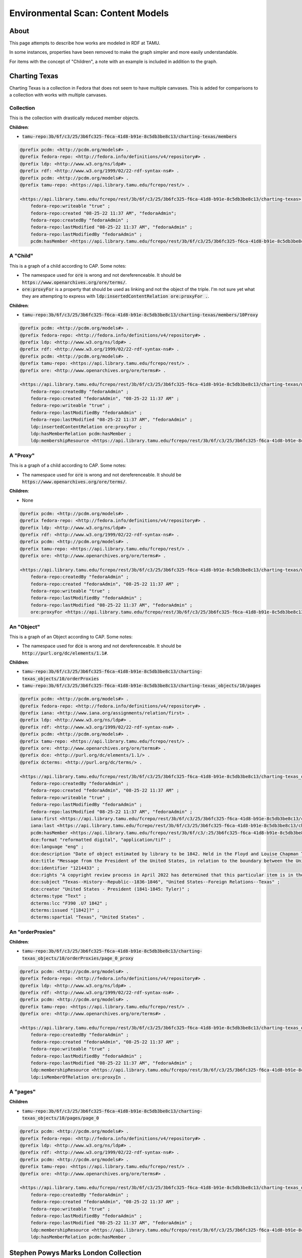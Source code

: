 Environmental Scan: Content Models
==================================

About
-----

This page attempts to describe how works are modeled in RDF at TAMU.

In some instances, properties have been removed to make the graph simpler and more easily understandable.

For items with the concept of "Children", a note with an example is included in addition to the graph.

Charting Texas
--------------

Charting Texas is a collection in Fedora that does not seem to have multiple canvases.  This is added for comparisons to
a collection with works with multiple canvases.

==========
Collection
==========

This is the collection with drastically reduced member objects.

**Children**:

* :code:`tamu-repo:3b/6f/c3/25/3b6fc325-f6ca-41d8-b91e-8c5db3be8c13/charting-texas/members`

.. code-block:: turtle

    @prefix pcdm: <http://pcdm.org/models#> .
    @prefix fedora-repo: <http://fedora.info/definitions/v4/repository#> .
    @prefix ldp: <http://www.w3.org/ns/ldp#> .
    @prefix rdf: <http://www.w3.org/1999/02/22-rdf-syntax-ns#> .
    @prefix pcdm: <http://pcdm.org/models#> .
    @prefix tamu-repo: <https://api.library.tamu.edu/fcrepo/rest/> .

    <https://api.library.tamu.edu/fcrepo/rest/3b/6f/c3/25/3b6fc325-f6ca-41d8-b91e-8c5db3be8c13/charting-texas> rdf:type ldp:Container, fedora-repo:Resource, ldp:RDFSource, fedora-repo:Container, pcdm:Object ;
        fedora-repo:writeable "true" ;
        fedora-repo:created "08-25-22 11:37 AM", "fedoraAdmin";
        fedora-repo:createdBy "fedoraAdmin" ;
        fedora-repo:lastModified "08-25-22 11:37 AM", "fedoraAdmin" ;
        fedora-repo:lastModifiedBy "fedoraAdmin" ;
        pcdm:hasMember <https://api.library.tamu.edu/fcrepo/rest/3b/6f/c3/25/3b6fc325-f6ca-41d8-b91e-8c5db3be8c13/charting-texas_objects/41> .

=========
A "Child"
=========

This is a graph of a child according to CAP. Some notes:

* The namespace used for :code:`ore` is wrong and not dereferenceable.  It should be :code:`https://www.openarchives.org/ore/terms/`.
* :code:`ore:proxyFor` is a property that should be used as linking and not the object of the triple.  I'm not sure yet what they are attempting to express with :code:`ldp:insertedContentRelation ore:proxyFor .`.

**Children**:

* :code:`tamu-repo:3b/6f/c3/25/3b6fc325-f6ca-41d8-b91e-8c5db3be8c13/charting-texas/members/10Proxy`

.. code-block:: turtle

    @prefix pcdm: <http://pcdm.org/models#> .
    @prefix fedora-repo: <http://fedora.info/definitions/v4/repository#> .
    @prefix ldp: <http://www.w3.org/ns/ldp#> .
    @prefix rdf: <http://www.w3.org/1999/02/22-rdf-syntax-ns#> .
    @prefix pcdm: <http://pcdm.org/models#> .
    @prefix tamu-repo: <https://api.library.tamu.edu/fcrepo/rest/> .
    @prefix ore: <http://www.openarchives.org/ore/terms#> .

    <https://api.library.tamu.edu/fcrepo/rest/3b/6f/c3/25/3b6fc325-f6ca-41d8-b91e-8c5db3be8c13/charting-texas/members> a ldp:Container, ldp:RDFSource, pcdm:Object, fedora-repo:Resource, ldp:IndirectContainer, fedora-repo:Container ;
        fedora-repo:createdBy "fedoraAdmin" ;
        fedora-repo:created "fedoraAdmin", "08-25-22 11:37 AM" ;
        fedora-repo:writeable "true" ;
        fedora-repo:lastModifiedBy "fedoraAdmin" ;
        fedora-repo:lastModified "08-25-22 11:37 AM", "fedoraAdmin" ;
        ldp:insertedContentRelation ore:proxyFor ;
        ldp:hasMemberRelation pcdm:hasMember ;
        ldp:membershipResource <https://api.library.tamu.edu/fcrepo/rest/3b/6f/c3/25/3b6fc325-f6ca-41d8-b91e-8c5db3be8c13/charting-texas> .

=========
A "Proxy"
=========

This is a graph of a child according to CAP. Some notes:

* The namespace used for :code:`ore` is wrong and not dereferenceable.  It should be :code:`https://www.openarchives.org/ore/terms/`.

**Children**:

* None

.. code-block:: turtle

    @prefix pcdm: <http://pcdm.org/models#> .
    @prefix fedora-repo: <http://fedora.info/definitions/v4/repository#> .
    @prefix ldp: <http://www.w3.org/ns/ldp#> .
    @prefix rdf: <http://www.w3.org/1999/02/22-rdf-syntax-ns#> .
    @prefix pcdm: <http://pcdm.org/models#> .
    @prefix tamu-repo: <https://api.library.tamu.edu/fcrepo/rest/> .
    @prefix ore: <http://www.openarchives.org/ore/terms#> .

    <https://api.library.tamu.edu/fcrepo/rest/3b/6f/c3/25/3b6fc325-f6ca-41d8-b91e-8c5db3be8c13/charting-texas/members/10Proxy> a pcdm:Object, ldp:RDFSource ,ldp:Container, fedora-repo:Container, fedora-repo:Resource ;
        fedora-repo:createdBy "fedoraAdmin" ;
        fedora-repo:created "fedoraAdmin", "08-25-22 11:37 AM" ;
        fedora-repo:writeable "true" ;
        fedora-repo:lastModifiedBy "fedoraAdmin" ;
        fedora-repo:lastModified "08-25-22 11:37 AM", "fedoraAdmin" ;
        ore:proxyFor <https://api.library.tamu.edu/fcrepo/rest/3b/6f/c3/25/3b6fc325-f6ca-41d8-b91e-8c5db3be8c13/charting-texas_objects/10> .

===========
An "Object"
===========

This is a graph of an Object according to CAP. Some notes:

* The namespace used for :code:`dce` is wrong and not dereferenceable.  It should be :code:`http://purl.org/dc/elements/1.1#`.

**Children**:

* :code:`tamu-repo:3b/6f/c3/25/3b6fc325-f6ca-41d8-b91e-8c5db3be8c13/charting-texas_objects/10/orderProxies`
* :code:`tamu-repo:3b/6f/c3/25/3b6fc325-f6ca-41d8-b91e-8c5db3be8c13/charting-texas_objects/10/pages`

.. code-block:: turtle

    @prefix pcdm: <http://pcdm.org/models#> .
    @prefix fedora-repo: <http://fedora.info/definitions/v4/repository#> .
    @prefix iana: <http://www.iana.org/assignments/relation/first> .
    @prefix ldp: <http://www.w3.org/ns/ldp#> .
    @prefix rdf: <http://www.w3.org/1999/02/22-rdf-syntax-ns#> .
    @prefix pcdm: <http://pcdm.org/models#> .
    @prefix tamu-repo: <https://api.library.tamu.edu/fcrepo/rest/> .
    @prefix ore: <http://www.openarchives.org/ore/terms#> .
    @prefix dce: <http://purl.org/dc/elements/1.1/> .
    @prefix dcterms: <http://purl.org/dc/terms/> .

    <https://api.library.tamu.edu/fcrepo/rest/3b/6f/c3/25/3b6fc325-f6ca-41d8-b91e-8c5db3be8c13/charting-texas_objects/10> a ldp:RDFSource, pcdm:Object, ldp:Container, fedora-repo:Resource, fedora-repo:Container;
        fedora-repo:createdBy "fedoraAdmin" ;
        fedora-repo:created "fedoraAdmin", "08-25-22 11:37 AM" ;
        fedora-repo:writeable "true" ;
        fedora-repo:lastModifiedBy "fedoraAdmin" ;
        fedora-repo:lastModified "08-25-22 11:37 AM", "fedoraAdmin" ;
        iana:first <https://api.library.tamu.edu/fcrepo/rest/3b/6f/c3/25/3b6fc325-f6ca-41d8-b91e-8c5db3be8c13/charting-texas_objects/10/orderProxies/page_0_proxy> ;
        iana:last <https://api.library.tamu.edu/fcrepo/rest/3b/6f/c3/25/3b6fc325-f6ca-41d8-b91e-8c5db3be8c13/charting-texas_objects/10/orderProxies/page_0_proxy> ;
        pcdm:hasMember <https://api.library.tamu.edu/fcrepo/rest/3b/6f/c3/:25/3b6fc325-f6ca-41d8-b91e-8c5db3be8c13/charting-texas_objects/10/pages/page_0> ;
        dce:format "reformatted digital", "application/tif" ;
        dce:language "eng" ;
        dce:description "Date of object estimated by library to be 1842. Held in the Floyd and Louise Chapman Texas and Borderlands Collection at Cushing Memorial Library and Archives on the campus of Texas A and M University, College Station, Texas." ;
        dce:title "Message from the President of the United States, in relation to the boundary between the United States and the Republic of Texas, January 20, 1842." ;
        dce:identifier "1214433" ;
        dce:rights "A copyright review process in April 2022 has determined that this particular item is in the public domain. http://rightsstatements.org/vocab/NoC-US/1.0/" ;
        dce:subject "Texas--History--Republic--1836-1846", "United States--Foreign Relations--Texas" ;
        dce:creator "United States - President (1841-1845: Tyler)" ;
        dcterms:type "Text" ;
        dcterms:lcc "F390 .U7 1842" ;
        dcterms:issued "[1842]?" ;
        dcterms:spartial "Texas", "United States" .

=================
An "orderProxies"
=================

**Children**:

* :code:`tamu-repo:3b/6f/c3/25/3b6fc325-f6ca-41d8-b91e-8c5db3be8c13/charting-texas_objects/10/orderProxies/page_0_proxy`

.. code-block:: turtle

    @prefix pcdm: <http://pcdm.org/models#> .
    @prefix fedora-repo: <http://fedora.info/definitions/v4/repository#> .
    @prefix ldp: <http://www.w3.org/ns/ldp#> .
    @prefix rdf: <http://www.w3.org/1999/02/22-rdf-syntax-ns#> .
    @prefix pcdm: <http://pcdm.org/models#> .
    @prefix tamu-repo: <https://api.library.tamu.edu/fcrepo/rest/> .
    @prefix ore: <http://www.openarchives.org/ore/terms#> .

    <https://api.library.tamu.edu/fcrepo/rest/3b/6f/c3/25/3b6fc325-f6ca-41d8-b91e-8c5db3be8c13/charting-texas_objects/10/orderProxies> a fedora-repo:Resource, ldp:Container, ldp:RDFSource, ldp:DirectContainer, fedora-repo:Container , pcdm:Object ;
        fedora-repo:createdBy "fedoraAdmin" ;
        fedora-repo:created "fedoraAdmin", "08-25-22 11:37 AM" ;
        fedora-repo:writeable "true" ;
        fedora-repo:lastModifiedBy "fedoraAdmin" ;
        fedora-repo:lastModified "08-25-22 11:37 AM", "fedoraAdmin" ;
        ldp:membershipResource <https://api.library.tamu.edu/fcrepo/rest/3b/6f/c3/25/3b6fc325-f6ca-41d8-b91e-8c5db3be8c13/charting-texas_objects/10> ;
        ldp:isMemberOfRelation ore:proxyIn .

=========
A "pages"
=========

**Children**

* :code:`tamu-repo:3b/6f/c3/25/3b6fc325-f6ca-41d8-b91e-8c5db3be8c13/charting-texas_objects/10/pages/page_0`

.. code-block:: turtle

    @prefix pcdm: <http://pcdm.org/models#> .
    @prefix fedora-repo: <http://fedora.info/definitions/v4/repository#> .
    @prefix ldp: <http://www.w3.org/ns/ldp#> .
    @prefix rdf: <http://www.w3.org/1999/02/22-rdf-syntax-ns#> .
    @prefix pcdm: <http://pcdm.org/models#> .
    @prefix tamu-repo: <https://api.library.tamu.edu/fcrepo/rest/> .
    @prefix ore: <http://www.openarchives.org/ore/terms#> .

    <https://api.library.tamu.edu/fcrepo/rest/3b/6f/c3/25/3b6fc325-f6ca-41d8-b91e-8c5db3be8c13/charting-texas_objects/10/pages> a fedora-repo:Container, ldp:DirectContainer, ldp:Container, pcdm:Object, ldp:RDFSource, fedora-repo:Resource ;
        fedora-repo:createdBy "fedoraAdmin" ;
        fedora-repo:created "fedoraAdmin", "08-25-22 11:37 AM" ;
        fedora-repo:writeable "true" ;
        fedora-repo:lastModifiedBy "fedoraAdmin" ;
        fedora-repo:lastModified "08-25-22 11:37 AM", "fedoraAdmin" ;
        ldp:membershipResource <https://api.library.tamu.edu/fcrepo/rest/3b/6f/c3/25/3b6fc325-f6ca-41d8-b91e-8c5db3be8c13/charting-texas_objects/10> ;
        ldp:hasMemberRelation pcdm:hasMember .

Stephen Powys Marks London Collection
-------------------------------------

Stephen Powys Marks London Collection is a collection in Fedora that has works with multiple canvases.  This is added
for comparison to a collection without works with multiple canvases.

=====================================
Stephen_Powys_Marks_London_Collection
=====================================

This collection is interesting as it an `Stephen_Powys_Marks_London_Collection_objects` are direct descendants of the
Cushing Collections.

**Children**:

* :code:`https://api.library.tamu.edu/fcrepo/rest/3b/6f/c3/25/3b6fc325-f6ca-41d8-b91e-8c5db3be8c13/Stephen_Powys_Marks_London_Collection/members`

.. code-block:: turtle

    @prefix pcdm: <http://pcdm.org/models#> .
    @prefix fedora-repo: <http://fedora.info/definitions/v4/repository#> .
    @prefix ldp: <http://www.w3.org/ns/ldp#> .
    @prefix rdf: <http://www.w3.org/1999/02/22-rdf-syntax-ns#> .
    @prefix pcdm: <http://pcdm.org/models#> .
    @prefix tamu-repo: <https://api.library.tamu.edu/fcrepo/rest/> .
    @prefix ore: <http://www.openarchives.org/ore/terms#> .

    <https://api.library.tamu.edu/fcrepo/rest/3b/6f/c3/25/3b6fc325-f6ca-41d8-b91e-8c5db3be8c13/Stephen_Powys_Marks_London_Collection> a fedora-repo:Container, ldp:Container, ldp:RDFSource, pcdm:Object, fedora-repo:Resource ;
        fedora-repo:createdBy "fedoraAdmin" ;
        fedora-repo:created "fedoraAdmin", "08-25-22 11:37 AM" ;
        fedora-repo:writeable "true" ;
        fedora-repo:lastModifiedBy "fedoraAdmin" ;
        fedora-repo:lastModified "08-25-22 11:37 AM", "fedoraAdmin" ;
        pcdm:hasMember <https://api.library.tamu.edu/fcrepo/rest/3b/6f/c3/25/3b6fc325-f6ca-41d8-b91e-8c5db3be8c13/Stephen_Powys_Marks_London_Collection_objects/5> .

=============================================
Stephen_Powys_Marks_London_Collection_objects
=============================================

Like, Stephen_Powys_Marks_London_Collection, this is a direct descendant of Cushing Collections.

Children here are different in that they point to CAP URIs rather than graphs.

**Children**:

* :code:`https://library.tamu.edu/cap/rv/Production-Fedora?context=3b%2F6f%2Fc3%2F25%2F3b6fc325-f6ca-41d8-b91e-8c5db3be8c13%2FStephen_Powys_Marks_London_Collection_objects%2F4`

.. code-block:: turtle

    @prefix pcdm: <http://pcdm.org/models#> .
    @prefix fedora-repo: <http://fedora.info/definitions/v4/repository#> .
    @prefix ldp: <http://www.w3.org/ns/ldp#> .
    @prefix rdf: <http://www.w3.org/1999/02/22-rdf-syntax-ns#> .
    @prefix pcdm: <http://pcdm.org/models#> .
    @prefix tamu-repo: <https://api.library.tamu.edu/fcrepo/rest/> .
    @prefix ore: <http://www.openarchives.org/ore/terms#> .

    <https://api.library.tamu.edu/fcrepo/rest/3b/6f/c3/25/3b6fc325-f6ca-41d8-b91e-8c5db3be8c13/Stephen_Powys_Marks_London_Collection_objects> a fedora-repo:Container, ldp:Container, ldp:IndirectContainer, pcdm:Object, fedora-repo:Resource, ldp:RDFSource ;
        fedora-repo:createdBy "fedoraAdmin" ;
        fedora-repo:created "fedoraAdmin", "08-25-22 11:37 AM" ;
        fedora-repo:writeable "true" ;
        fedora-repo:lastModifiedBy "fedoraAdmin" ;
        fedora-repo:lastModified "08-25-22 11:37 AM", "fedoraAdmin" ;
        ldp:membershipResource <https://api.library.tamu.edu/fcrepo/rest/3b/6f/c3/25/3b6fc325-f6ca-41d8-b91e-8c5db3be8c13/Stephen_Powys_Marks_London_Collection>;
        ldp:insertedContentRelation ore:proxyFor ;
        ldp:hasMemberRelation pcdm:hasMember .

